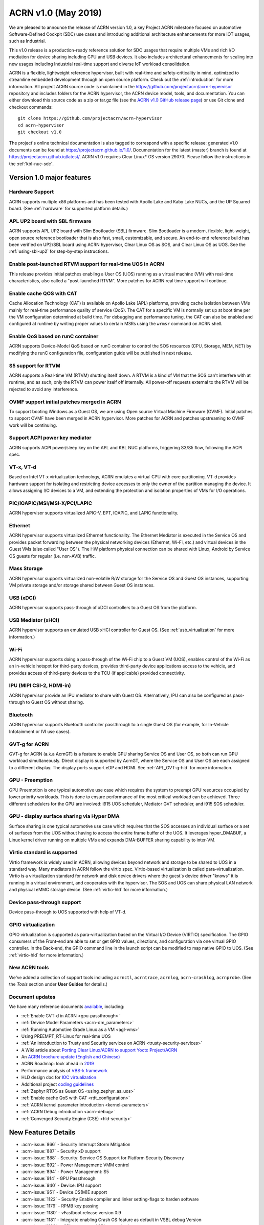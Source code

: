 .. _release_notes_1.0:

ACRN v1.0 (May 2019)
####################

We are pleased to announce the release of ACRN version 1.0, a key
Project ACRN milestone focused on automotive Software-Defined Cockpit
(SDC) use cases and introducing additional architecture enhancements for
more IOT usages, such as Industrial.

This v1.0 release is a production-ready reference solution for SDC
usages that require multiple VMs and rich I/O mediation for device
sharing including GPU and USB devices. It also includes architectural
enhancements for scaling into new usages including Industrial real-time
support and diverse IoT workload consolidation.

ACRN is a flexible, lightweight reference hypervisor, built with
real-time and safety-criticality in mind, optimized to streamline embedded
development through an open source platform. Check out the :ref:`introduction` for more information.
All project ACRN source code is maintained in the https://github.com/projectacrn/acrn-hypervisor
repository and includes folders for the ACRN hypervisor, the ACRN device
model, tools, and documentation. You can either download this source code as
a zip or tar.gz file (see the `ACRN v1.0 GitHub release page
<https://github.com/projectacrn/acrn-hypervisor/releases/tag/v1.0>`_)
or use Git clone and checkout commands::

   git clone https://github.com/projectacrn/acrn-hypervisor
   cd acrn-hypervisor
   git checkout v1.0

The project's online technical documentation is also tagged to correspond
with a specific release: generated v1.0 documents can be found at https://projectacrn.github.io/1.0/.
Documentation for the latest (master) branch is found at https://projectacrn.github.io/latest/.
ACRN v1.0 requires Clear Linux* OS version 29070. Please follow the
instructions in the :ref:`kbl-nuc-sdc`.

Version 1.0 major features
**************************

Hardware Support
================
ACRN supports multiple x86 platforms and has been tested with Apollo
Lake and Kaby Lake NUCs, and the UP Squared board.
(See :ref:`hardware` for supported platform details.)

APL UP2 board with SBL firmware
===============================
ACRN supports APL UP2 board with Slim Bootloader (SBL) firmware.
Slim Bootloader is a modern, flexible, light-weight,
open source reference bootloader that is also  fast, small,
customizable, and secure. An end-to-end reference build has been verified
on UP2/SBL board using ACRN hypervisor, Clear Linux OS as SOS, and Clear
Linux OS as UOS. See the :ref:`using-sbl-up2` for step-by-step instructions.

Enable post-launched RTVM support for real-time UOS in ACRN
===========================================================
This release provides initial patches enabling a User OS (UOS) running as a
virtual machine (VM) with real-time characteristics,
also called a "post-launched RTVM". More patches for ACRN real time support will continue.

Enable cache QOS with CAT
=========================
Cache Allocation Technology (CAT) is available on Apollo Lake (APL) platforms,
providing cache isolation between VMs mainly for real-time performance quality
of service (QoS). The CAT for a specific VM is normally set up at boot time per
the VM configuration determined at build time. For debugging and performance
tuning, the CAT can also be enabled and configured at runtime by writing proper
values to certain MSRs using the ``wrmsr`` command on ACRN shell.

Enable QoS based on runC container
==================================
ACRN supports Device-Model QoS based on runC container to control
the SOS resources (CPU, Storage, MEM, NET) by modifying the runC configuration file,
configuration guide will be published in next release.

S5 support for RTVM
===================
ACRN supports a Real-time VM (RTVM) shutting itself down. A RTVM is a kind
of VM that the SOS can't interfere with at runtime, and as such, only the
RTVM can power itself off internally. All power-off requests external to the
RTVM will be rejected to avoid any interference.

OVMF support initial patches merged in ACRN
===========================================
To support booting Windows as a Guest OS, we are using
Open source Virtual Machine Firmware (OVMF). Initial
patches to support OVMF have been merged in ACRN hypervisor. More patches for
ACRN and patches upstreaming to OVMF work will be continuing.

Support ACPI power key mediator
===============================
ACRN supports ACPI power/sleep key on the APL and KBL NUC platforms, triggering
S3/S5 flow, following the ACPI spec.

VT-x, VT-d
==========
Based on Intel VT-x virtualization technology, ACRN emulates a virtual CPU
with core partitioning. VT-d provides hardware support
for isolating and restricting device accesses to only the owner of the
partition managing the device. It allows assigning I/O devices to a VM,
and extending the protection and isolation properties of VMs for
I/O operations.

PIC/IOAPIC/MSI/MSI-X/PCI/LAPIC
==============================
ACRN hypervisor supports virtualized APIC-V, EPT, IOAPIC, and LAPIC functionality.

Ethernet
========
ACRN hypervisor supports virtualized Ethernet functionality. The Ethernet
Mediator is executed in the Service OS and provides packet forwarding between
the physical networking devices (Ethernet, Wi-Fi, etc.) and virtual devices in
the Guest VMs (also called "User OS"). The HW platform physical connection can be shared
with Linux, Android by Service OS guests for regular (i.e. non-AVB) traffic.

Mass Storage
============
ACRN hypervisor supports virtualized non-volatile R/W storage for the Service
OS and Guest OS instances, supporting VM private storage and/or storage shared
between Guest OS instances.

USB (xDCI)
==========
ACRN hypervisor supports pass-through of xDCI
controllers to a Guest OS from the platform.

USB Mediator (xHCI)
===================
ACRN hypervisor supports an emulated USB xHCI controller for Guest OS.
(See :ref:`usb_virtualization` for more information.)

Wi-Fi
=====
ACRN hypervisor supports doing a pass-through of the Wi-Fi chip to
a Guest VM (UOS), enables control of the Wi-Fi as an in-vehicle hotspot for third-party
devices, provides third-party device applications access to the vehicle, and
provides access of third-party devices to the TCU (if applicable) provided connectivity.

IPU (MIPI CSI-2, HDMI-in)
=========================
ACRN hypervisor provide an IPU mediator to share with Guest OS. Alternatively, IPU
can also be configured as pass-through to Guest OS without sharing.

Bluetooth
=========
ACRN hypervisor supports Bluetooth controller passthrough to a single Guest
OS (for example, for In-Vehicle Infotainment or IVI use cases).

GVT-g for ACRN
==============
GVT-g for ACRN (a.k.a AcrnGT) is a feature to enable GPU sharing Service OS
and User OS, so both can run GPU workload simultaneously. Direct display is
supported by AcrnGT, where the Service OS and User OS are each assigned to
a different display. The display ports support eDP and HDMI. See :ref:`APL_GVT-g-hld`
for more information.

GPU - Preemption
================
GPU Preemption is one typical automotive use case which requires the system
to preempt GPU resources occupied by lower priority workloads. This is done
to ensure performance of the most critical workload can be achieved. Three
different schedulers for the GPU are involved: i915 UOS scheduler, Mediator
GVT scheduler, and i915 SOS scheduler.

GPU - display surface sharing via Hyper DMA
===========================================
Surface sharing is one typical automotive use case which requires that the
SOS accesses an individual surface or a set of surfaces from the UOS without
having to access the entire frame buffer of the UOS. It leverages hyper_DMABUF,
a Linux kernel driver running on multiple VMs and expands DMA-BUFFER sharing
capability to inter-VM.

Virtio standard is supported
============================
Virtio framework is widely used in ACRN, allowing devices beyond network and
storage to be shared to UOS in a standard way. Many mediators in ACRN follow
the virtio spec. Virtio-based virtualization is called para-virtualization.
Virtio is a virtualization standard for network and disk device drivers where
the guest's device driver "knows" it is running in a virtual environment, and
cooperates with the hypervisor. The SOS and UOS can share physical LAN network
and physical eMMC storage device. (See :ref:`virtio-hld` for more information.)

Device pass-through support
===========================
Device pass-through to UOS supported with help of VT-d.

GPIO virtualization
===================
GPIO virtualization is supported as para-virtualization based on the Virtual
I/O Device (VIRTIO) specification. The GPIO consumers of the Front-end are able
to set or get GPIO values, directions, and configuration via one virtual GPIO
controller. In the Back-end, the GPIO command line in the launch script can be
modified to map native GPIO to UOS. (See :ref:`virtio-hld` for more information.)

New ACRN tools
==============
We've added a collection of support tools including ``acrnctl``, ``acrntrace``, ``acrnlog``,
``acrn-crashlog``, ``acrnprobe``. (See the `Tools` section under **User Guides** for details.)

Document updates
================
We have many reference documents `available
<https://projectacrn.github.io>`_, including:

* :ref:`Enable GVT-d in ACRN <gpu-passthrough>`
* :ref:`Device Model Parameters <acrn-dm_parameters>`
* :ref:`Running Automotive Grade Linux as a VM <agl-vms>`
* Using PREEMPT_RT-Linux for real-time UOS
* :ref:`An introduction to Trusty and Security services on ACRN <trusty-security-services>`
* A Wiki article about `Porting Clear Linux/ACRN to support Yocto Project/ACRN
  <https://github.com/projectacrn/acrn-hypervisor/wiki/Yocto-based-Service-OS-(SOS)-and-User-OS-(UOS)-on-ACRN>`_
* An `ACRN brochure update (English and Chinese)
  <https://projectacrn.org/#code-docs>`_
* ACRN Roadmap: look ahead in `2019
  <https://projectacrn.org/wp-content/uploads/sites/59/2019/02/ACRN-Rodamap-2019.pdf>`_
* Performance analysis of `VBS-k framework
  <https://projectacrn.github.io/latest/developer-guides/VBSK-analysis.html>`_
* HLD design doc for `IOC virtualization
  <https://projectacrn.github.io/latest/developer-guides/hld/hld-APL_GVT-g.html?highlight=hld>`_
* Additional project `coding guidelines
  <coding_guidelines.html>`_
* :ref:`Zephyr RTOS as Guest OS <using_zephyr_as_uos>`
* :ref:`Enable cache QoS with CAT <rdt_configuration>`
* :ref:`ACRN kernel parameter introduction <kernel-parameters>`
* :ref:`ACRN Debug introduction <acrn-debug>`
* :ref:`Converged Security Engine (CSE) <hld-security>`

New Features Details
********************

- :acrn-issue:`866` - Security Interrupt Storm Mitigation
- :acrn-issue:`887` - Security xD support
- :acrn-issue:`888` - Security: Service OS Support for Platform Security Discovery
- :acrn-issue:`892` - Power Management: VMM control
- :acrn-issue:`894` - Power Management: S5
- :acrn-issue:`914` - GPU Passthrough
- :acrn-issue:`940` - Device: IPU support
- :acrn-issue:`951` - Device CS(M)E support
- :acrn-issue:`1122` - Security Enable compiler and linker setting-flags to harden software
- :acrn-issue:`1179` - RPMB key passing
- :acrn-issue:`1180` - vFastboot release version 0.9
- :acrn-issue:`1181` - Integrate enabling Crash OS feature as default in VSBL debug Version
- :acrn-issue:`1182` - vSBL to support ACPI customization
- :acrn-issue:`1240` - [APL][IO Mediator] Enable VHOST_NET & VHOST to accelerate guest networking with virtio_net.
- :acrn-issue:`1284` - [DeviceModel]Enable NHLT table in DM for audio passthrough
- :acrn-issue:`1329` - ioeventfd and irqfd implementation to support vhost on ACRN
- :acrn-issue:`1343` - Enable -Werror for ACRN hypervisor
- :acrn-issue:`1409` - Add support for profiling [sep/socwatch tools]
- :acrn-issue:`1455` - x2apic support for acrn
- :acrn-issue:`1498` - add watchdog MSI and INTR support in DM
- :acrn-issue:`1536` - dm: add virtio_mei mediator
- :acrn-issue:`1544` - dm: rpmb: Support RPMB mode config from launch.sh
- :acrn-issue:`1568` - Implement PCI emulation functionality in HV for UOS passthrough devices and SOS MSI/MSI-X remapping
- :acrn-issue:`1626` - support x2APIC mode for ACRN guests
- :acrn-issue:`1672` - L1TF mitigation
- :acrn-issue:`1701` - MISRA C compliance Naming Convention
- :acrn-issue:`1711` - msix.c use MMIO read/write APIs to access MMIO registers
- :acrn-issue:`1812` - export kdf_sha256 interface from crypto lib
- :acrn-issue:`1815` - improve emulation of I/O port CF9
- :acrn-issue:`1824` - implement "wbinvd" emulation
- :acrn-issue:`1832` - Add OVMF booting support for booting as an alternative to vSBL.
- :acrn-issue:`1882` - Extend the SOS CMA range from 64M to 128M
- :acrn-issue:`1915` - Enable Audio Mediator
- :acrn-issue:`1953` - Add cmdline option to disable/enable vhm module for guest
- :acrn-issue:`1995` - Support SBL firmware as boot loader on Apollo Lake UP2.
- :acrn-issue:`2011` - support DISCARD command for virtio-blk
- :acrn-issue:`2020` - DM: Enable QoS in ACRN, based on runC container
- :acrn-issue:`2056` - Enable SMAP in hypervisor
- :acrn-issue:`2170` - For UEFI based hardware platforms, one Clear Linux OS E2E build binary can be used for all platform's installation
- :acrn-issue:`2176` - Fix RTC issues in ACPI
- :acrn-issue:`2319` - Add vHPET support
- :acrn-issue:`2351` - Enable post-launched hybrid mode
- :acrn-issue:`2426` - Enable Interrupt Remapping feature
- :acrn-issue:`2431` - VPCI code cleanup
- :acrn-issue:`2448` - Adding support for socket as a backend for Virtio-Console
- :acrn-issue:`2462` - Enable cache QOS with CAT
- :acrn-issue:`2512` - GPIO virtualization
- :acrn-issue:`2708` - one binary for SBL and UEFI
- :acrn-issue:`2713` - Enable ACRN to boot Zephyr
- :acrn-issue:`2792` - Pass ACRN E820 map to OVMF
- :acrn-issue:`2865` - support S5 of Normal VM with lapic_pt

Fixed Issues Details
********************

- :acrn-issue:`424` - Clear Linux OS desktop GUI of SOS fails to launch
- :acrn-issue:`663` - Black screen displayed after booting SOS/UOS
- :acrn-issue:`676` - Hypervisor and DM version numbers incorrect
- :acrn-issue:`677` - SSD Disk ID is not consistent between SOS/UOS
- :acrn-issue:`706` - Invisible mouse cursor in UOS
- :acrn-issue:`707` - Issues found with instructions for using Ubuntu as SOS
- :acrn-issue:`721` - DM for IPU mediation
- :acrn-issue:`843` - ACRN boot failure
- :acrn-issue:`971` - acrncrashlog functions need to be enhance
- :acrn-issue:`1003` - CPU: cpu info is not correct
- :acrn-issue:`1071` - hypervisor cannot boot on skylake i5-6500
- :acrn-issue:`1101` - missing acrn_mngr.h
- :acrn-issue:`1125` - VPCI coding style and bugs fixes found in integration testing for partition mode
- :acrn-issue:`1126` - VPCI coding style and bugs fixes for partition mode
- :acrn-issue:`1209` - specific PCI device failed to passthrough to UOS
- :acrn-issue:`1268` - GPU hangs when running GfxBench Car Chase in SOS and UOS.
- :acrn-issue:`1270` - SOS and UOS play video but don't display video animation output on monitor.
- :acrn-issue:`1319` - SD card pass-through: UOS can't see SD card after UOS reboot.
- :acrn-issue:`1339` - SOS failed to boot with SSD+NVMe boot devices on KBL NUC
- :acrn-issue:`1432` - SOS failed boot
- :acrn-issue:`1774` - UOS cannot stop by command: acrnctl stop [vm name] in SOS
- :acrn-issue:`1775` - [APL UP2]ACRN debugging tool` - acrntrace cannot be used in SOS
- :acrn-issue:`1776` - [APL UP2]ACRN debugging tool` - acrnlog cannot be used in SOS
- :acrn-issue:`1777` - After UOS plays video for several minutes, the UOS image will be stagnant
- :acrn-issue:`1778` - MSDK: 1080p H264 video decode fails in UOS
- :acrn-issue:`1779` - gfxbench cannot run in SOS&UOS
- :acrn-issue:`1780` - Some video formats cannot be played in SOS.
- :acrn-issue:`1781` - Can not recognize the SD card in the SOS
- :acrn-issue:`1782` - UOS failed to get ip with the pass-throughed network card
- :acrn-issue:`1792` - System hang and reboot after run "LaaG Forced GPU Reset: subtest error-state-capture-vebox" in UOS
- :acrn-issue:`1794` - After SOS boots up, there's no output on SOS screen
- :acrn-issue:`1795` - SOS fails to get IP address
- :acrn-issue:`1796` - APL NUC fails to reboot sometimes
- :acrn-issue:`1825` - Need to clear memory region used by UOS before it exit
- :acrn-issue:`1837` - 'acrnctl list' shows incomplete VM names
- :acrn-issue:`1986` - UOS will hang once watchdog reset triggered
- :acrn-issue:`1987` - UOS will have same MAC address after launching UOS with virio-net
- :acrn-issue:`1996` - [APLNUC/KBLNUC/APLUP2]There is an error log when using "acrnd&" to boot UOS
- :acrn-issue:`1999` - [APLNUC][KBLNUC][APLUP2]UOS reset fails with acrnctl reset command
- :acrn-issue:`2000` - After launching UOS with Audio pass-through, Device (I2C0) doesn't exist in UOS DSDT.dsl
- :acrn-issue:`2030` - UP2 fails to boot with uart=disabled for hypervisor
- :acrn-issue:`2031` - UP2 serial port has no output
- :acrn-issue:`2043` - Fix incorrect vm_id captured when sampling PMU data
- :acrn-issue:`2052` - tpm_emulator code reshuffle
- :acrn-issue:`2086` - enable/disable snoop control bit per vm
- :acrn-issue:`2133` - The system will hang up and print some error info after boot UOS
- :acrn-issue:`2157` - Profiling: fix the profiling tool crash by page faults
- :acrn-issue:`2168` - Modify Makefile to save debug files
- :acrn-issue:`2200` - Won't build using ubuntu 16.04 LTS and binutils 2.26.1
- :acrn-issue:`2237` - Don't export two dma_bufs for the same importer in sos kernel
- :acrn-issue:`2257` - Profiling code clean up
- :acrn-issue:`2276` - OVMF failed to launch UOS on UP2
- :acrn-issue:`2277` - [APLNUC]Launch UOS with 5G memory will hang 2 minutes
- :acrn-issue:`2298` - Hard codes path to iasl
- :acrn-issue:`2298` - Hardcodes path to iasl
- :acrn-issue:`2316` - Tools don't respect CFLAGS/LDFLAGS from environment
- :acrn-issue:`2338` - [UP2]Lost 2G memory in SOS when using SBL as bootloader on UP2
- :acrn-issue:`2341` - vm exit trace position is not correct
- :acrn-issue:`2349` - SOS failed boot up with RELOC config enabled.
- :acrn-issue:`2355` - Switch the default up-notification vector from 0xF7 to 0xF3
- :acrn-issue:`2356` - fail to start UOS on the renamed device name of VHM module
- :acrn-issue:`2370` - Doesn't use parallel make in subbuilds
- :acrn-issue:`2371` - kconfig oldconfig doesn't work correctly
- :acrn-issue:`2389` - Need to add the dependency of $(LIB_FLAGS)
- :acrn-issue:`2410` - Launch UOS will occur page fault error when use the hypervisor build on Ubuntu
- :acrn-issue:`2422` - [PATCH] profiling: fix the system freeze issue when running profiling tool
- :acrn-issue:`2427` - Remove redundant apicv code from legacy vInterrupt inject path
- :acrn-issue:`2453` - Fix vHPET memory leak on device reset
- :acrn-issue:`2455` - host call stack disappear when dumping
- :acrn-issue:`2474` - Need to capture dropped sample info while profiling
- :acrn-issue:`2490` - systemd virtualization detection doesn't work
- :acrn-issue:`2516` - [UP2][SBL] System hang with DP monitor connected
- :acrn-issue:`2522` - Start ias in SOS, no display
- :acrn-issue:`2523` - UOS monitor does not display when using ias
- :acrn-issue:`2524` - [UP2][SBL] Launching UOS hang while weston is running in SOS
- :acrn-issue:`2528` - [APLUP2] SBL (built by SBL latest code) failed to boot ACRN hypervisor
- :acrn-issue:`2543` - vLAPIC: DCR not properly initialized
- :acrn-issue:`2548` - [APLNUC/KBLNUC][GVT][SOS/LAAG] Weston fails to play video in SOS and UOS
- :acrn-issue:`2572` - Startup SOS Fails
- :acrn-issue:`2588` - Uninitialized Variable is used in acrn_kernel/drivers/acrn/acrn_trace.c and acrn_hvlog.c
- :acrn-issue:`2597` - Return PIPEDSL from HW register instead of cached memory for Guest VGPU
- :acrn-issue:`2606` - HV crash during running VMM related Hypercall fuzzing test.
- :acrn-issue:`2624` - Loading PCI devices with table_count > CONFIG_MAX_MSIX_TABLE_NUM leads to writing outside of struct.
- :acrn-issue:`2643` - Ethernet pass-through, network card can't get ip in uos
- :acrn-issue:`2674` - VGPU needs the lock when updating ppggt/ggtt to avoid the race condition
- :acrn-issue:`2695` - UOS powers off or suspend while pressing power key, UOS has no response
- :acrn-issue:`2704` - Possible memory leak issues
- :acrn-issue:`2760` - [UP2]{SBL] make APL-UP2 SBL acrn-hypervisor sos image failed.
- :acrn-issue:`2772` - Enable PCI-E realtek MMC card for UOS
- :acrn-issue:`2780` - [APL_NUC KBL_NUC EFI_UP2]Update clear Linux missing acrn.efi file
- :acrn-issue:`2792` - Pass ACRN E820 map to OVMF
- :acrn-issue:`2829` - The ACRN hypervisor shell interactive help is rather terse
- :acrn-issue:`2830` - Warning when building the hypervisor
- :acrn-issue:`2851` - [APL/KBL/UP2][HV][LaaG]Uos cannot boot when acrnctl add Long_VMName of more than 26
- :acrn-issue:`2870` - Use 'sha512sum' for validating all virtual bootloaders

Known Issues
************

:acrn-issue:`1773` - USB Mediator: Can't find all devices when multiple USB devices connected [Reproduce rate:60%]
   After booting UOS with multiple USB devices plugged in, there's a 60% chance that one or more devices are not discovered.

   **Impact:** Cannot use multiple USB devices at same time.

   **Workaround:** Unplug and plug-in the unrecognized device after booting.

-----

:acrn-issue:`1991` - Input not accepted in UART Console for corner case
   Input is useless in UART Console for a corner case, demonstrated with these steps:

   1) Boot to SOS
   2) ssh into the SOS.
   3) use ``./launch_UOS.sh`` to boot UOS.
   4) On the host, use ``minicom -s dev/ttyUSB0``.
   5) Use ``sos_console 0`` to launch SOS.

   **Impact:** Fails to use UART for input.

   **Workaround:** Enter other keys before typing :kbd:`Enter`.

-----

:acrn-issue:`2267` - [APLUP2][LaaG] LaaG can't detect 4k monitor
   After launching UOS on APL UP2 , 4k monitor cannot be detected.

   **Impact:** UOS can't display on a 4k monitor.

   **Workaround:** Use a monitor with less than 4k resolution.

-----

:acrn-issue:`2278` - [KBLNUC] Cx/Px is not supported on KBLNUC
   C states and P states are not supported on KBL NUC.

   **Impact:** Power Management state-related operations in SOS/UOS on
   KBL NUC can't be used.

   **Workaround:** None

-----

:acrn-issue:`2279` - [APLNUC] After exiting UOS, SOS can't use USB keyboard and mouse
   After exiting UOS with mediator
   Usb_KeyBoard and Mouse, SOS cannot use the USB keyboard and mouse.

   These steps reproduce the issue:

   1) Insert USB keyboard and mouse in standard A port (USB3.0 port)
   2) Boot UOS by sharing the USB keyboard and mouse in cmd line:

      ``-s n,xhci,1-1:1-2:1-3:1-4:2-1:2-2:2-3:2-4 \``

   3) UOS access USB keyboard and mouse.
   4) Exit UOS.
   5) SOS tries to access USB keyboard and mouse, and fails.

   **Impact:** SOS cannot use USB keyboard and mouse in such case.

   **Workaround:** Unplug and plug-in the USB keyboard and mouse after exiting UOS.

-----

:acrn-issue:`2527` - System will crash after a few minutes running stress test ``crashme`` tool in SOS/UOS.
   System stress test may cause a system crash.

   **Impact:** System may crash in some stress situations.

   **Workaround:** None

-----

:acrn-issue:`2526` - Hypervisor crash when booting UOS with acrnlog running with mem loglevel=6
   If we use ``loglevel 3 6`` to change the mem loglevel to 6, we may hit a page fault in HV.

   **Impact:** Hypervisor may crash in some situation.

   **Workaround:** None

-----

:acrn-issue:`2753` - UOS cannot resume after suspend by pressing power key
   UOS cannot resume after suspend by pressing power key

   **Impact:** UOS may failed to resume after suspend by pressing the power key.

   **Workaround:** None

-----

:acrn-issue:`2974` - Launching Zephyr RTOS as a real-time UOS takes too long
    Launching Zephyr RTOS as a real-time UOS takes too long

    These steps reproduce the issue:

    1) Build Zephyr image by follow the `guide
       <https://projectacrn.github.io/latest/tutorials/using_zephyr_as_uos.html?highlight=zephyr>`_.
    2) Copy the "Zephyr.img", "OVMF.fd" and "launch_zephyr.sh" to ISD.
    3) execute the launch_zephyr.sh script.

    **Impact:** Launching Zephyr RTOS as a real-time UOS takes too long

    **Workaround:** None

-----

Change Log
**********

These commits have been added to the acrn-hypervisor repo since the v0.8
release in Apr 2019 (click on the CommitID link to see details):

.. comment

   This list is obtained from this git command (update the date to pick up
   changes since the last release):

   git log --pretty=format:'- :acrn-commit:`%h` - %s' --after="2018-03-01"

- :acrn-commit:`bed57dd2` - HV: vuart: enable connect mode for VM
- :acrn-commit:`235d8861` - HV: vuart: enable vuart console for VM
- :acrn-commit:`3c92d7bb` - HV: vuart: refine vuart config
- :acrn-commit:`1234f4f7` - HV: shell: rename sos_console to vm_console
- :acrn-commit:`2362e585` - HV: correct usage of GUEST_FLAG_IO_COMPLETION_POLLING
- :acrn-commit:`578592b5` - vlapic: refine IPI broadcast to support x2APIC mode
- :acrn-commit:`581c0a23` - HV: move AP_MASK to cpu.h
- :acrn-commit:`7b6fe145` - HV: Remove unnecssary indent in pm.c
- :acrn-commit:`a85d11ca` - HV: Add prefix 'p' before 'cpu' to physical cpu related functions
- :acrn-commit:`25741b62` - HV: fix the issue of ACRN_REQUEST_EXCP flag is not cleared.
- :acrn-commit:`28d50f1b` - hv: vlapic: add apic register offset check API
- :acrn-commit:`70dd2544` - hv: vmsr: refine x2apic MSR bitmap setting
- :acrn-commit:`0c347e60` - hv: vlapic: wrap APICv check pending delivery interrupt
- :acrn-commit:`037fffc2` - hv: vlapic: wrap APICv inject interrupt API
- :acrn-commit:`1db8123c` - hv: virq: refine pending event inject coding style
- :acrn-commit:`fde2c07c` - hv: vlapic: minor fix about APICv inject interrupt
- :acrn-commit:`846b5cf6` - hv: vlapic: wrap APICv accept interrupt API
- :acrn-commit:`7852719a` - ACRN: tool: Fix buffer overflow risk in acrnctl
- :acrn-commit:`763d2183` - DM: virtio-gpio: fix array overflow issue
- :acrn-commit:`f3f870b7` - dm: uart: use mevent_add only when it is a tty
- :acrn-commit:`30609565` - dm: fix possible null pointer dereference in pci_gvt_deinit
- :acrn-commit:`f991d179` - hv: fix possible buffer overflow in vlapic.c
- :acrn-commit:`2c13ac74` - hv: vmcs: minor fix about APICv feature setting
- :acrn-commit:`4fc20097` - hv: instr_emul: check the bit 0(w bit) of opcode when necessary
- :acrn-commit:`7ccb44af` - HV: Remove dead loop in stop_cpus
- :acrn-commit:`91c14081` - HV: Reset physical core of lapic_pt vm when shutdown
- :acrn-commit:`e52917f7` - HV: Reshuffle start_cpus and start_cpu
- :acrn-commit:`cfe8637c` - HV: Kconfig: Remove CPU_UP_TIMEOUT
- :acrn-commit:`565f3c72` - HV: Clear DM set guest_flags when shutdown vm
- :acrn-commit:`a3207b2b` - hv: allocate vpid based on vm_id and vcpu_id mapping
- :acrn-commit:`9673f3da` - HV: validate target vm in hypercall
- :acrn-commit:`82181f4c` - HV: remove ifndef on vpci_set_ptdev_intr_info
- :acrn-commit:`aef5a4fd` - hv: free ptdev device IRQs when shutting down VM
- :acrn-commit:`82fa9946` - dm: safely access MMIO hint in MMIO emulation
- :acrn-commit:`4c38ff00` - dm: completely remove enable_bar()/disable_bar() functions
- :acrn-commit:`a718fbe8` - dm: pci: change return type to bool
- :acrn-commit:`887d4168` - hv: check vm state before creating a VM
- :acrn-commit:`fa475540` - hv: seed: fix potential NULL pointer dereferencing
- :acrn-commit:`334c5ae7` - hv: ept: correct EPT mapping gpa check
- :acrn-commit:`aee9f3c6` - hv: reset per cpu sbuf pointers during vcpu reset
- :acrn-commit:`56acaacc` - hv: vlapic: add TPR below threshold implement
- :acrn-commit:`a4c9cb99` - hv:change register_mmio_emulation_handler to void
- :acrn-commit:`f1aa35a2` - doc: add security advisory section in ACRN introduction website
- :acrn-commit:`3e19d62b` - doc: update coding guidelines
- :acrn-commit:`bba43290` - Setting up KBL serial console on the GSG
- :acrn-commit:`0ae5ef3a` - dm: add IOCTL command to get platform information
- :acrn-commit:`5a51d0bf` - hv: Add host CR2 to exception dump
- :acrn-commit:`b1e68453` - hv: enable vMCE from guest CPUID
- :acrn-commit:`35ef11e6` - HV: enable lapic passthru for logical partition VM1
- :acrn-commit:`824caf8c` - hv: Remove need for init_fallback_iommu_domain and fallback_iommu_domain
- :acrn-commit:`948d58fb` - acrn-dm: enable debug option for acrn-dm
- :acrn-commit:`2e5a6e28` - watchdog: map the watchdog reset to warm reset
- :acrn-commit:`2f4e3207` - dm: virtio-input: adapt Windows virtio-input driver
- :acrn-commit:`81158579` - dm: pci: unregister bars which are still enabled in pci_emul_free_bars
- :acrn-commit:`fd389cb1` - dm: disable ACPI PM timer
- :acrn-commit:`98dfc6f2` - dm: virtio-block: extend the max iov number of virtio block
- :acrn-commit:`fa7f6c2c` - dm: fix deadlock between emulate_mem and un/register_mem
- :acrn-commit:`d648df76` - dm: register_bar/unregister_bar when bar enable/disable
- :acrn-commit:`b838e9b7` - dm: pm: mask the higher bits of parameter of smi_cmd handler
- :acrn-commit:`15966f94` - dm: uart: add uart over tcp support
- :acrn-commit:`48be6f1f` - HV:config:Add config to enable logic partition on KBL NUC i7
- :acrn-commit:`c4c788ca` - HV:BSP:Update firmware detection and operations selecting logic
- :acrn-commit:`a13c19b4` - HV:EFI-STUB:UEFI loader name supporting
- :acrn-commit:`048d72fd` - tools: acrn-crashlog: fix some possible memory leak
- :acrn-commit:`46480f6e` - hv: add new hypercall to fetch platform configurations
- :acrn-commit:`e216f306` - tools: acrn-mngr: add delay to allow user to prevent VM autostart for debug
- :acrn-commit:`8c2ab95f` - tools: acrnd: fix wait_for_stop() return wrong vm state
- :acrn-commit:`2b900a43` - tools: acrn-manager: fix mngr_send_msg() return 0 when read ack fail
- :acrn-commit:`6ac9e15a` - dm: fix possible memory leak in 'load_elf32()'
- :acrn-commit:`e50c0c88` - tools: acrn-manager: fix the possibility of creating directory at will by no permission process
- :acrn-commit:`16a2af57` - hv: Build mptable for guest if VM type is Pre-Launched
- :acrn-commit:`869de397` - hv: rename 'assign_iommu_device' and 'unassign_iommu_device'
- :acrn-commit:`ccecd550` - HV: show VM UUID in shell
- :acrn-commit:`445999af` - HV: make vm id statically by uuid
- :acrn-commit:`cb10dc7e` - HV: return bool in sanitize_vm_config
- :acrn-commit:`60712343` - HV: use term of UUID
- :acrn-commit:`4557033a` - hv: vlapic: minor fix about vlapic write
- :acrn-commit:`fa8fa37c` - hv: vlapic: remove vlapic_rdmsr/wrmsr
- :acrn-commit:`ad1bfd95` - hv: move pci.h to include/hw
- :acrn-commit:`69627ad7` - hv: rename io_emul.c to vmx_io.c
- :acrn-commit:`17faa897` - hv:move common/io_req.c/h to dm folder
- :acrn-commit:`2b79c6df` - hv:move some common APIs to io_req.c
- :acrn-commit:`0a1c016d` - hv: move 'emul_pio[]' from strcut vm_arch to acrn_vm
- :acrn-commit:`35c8437b` - hv:move 'fire_vhm_interrupt' to io_emul.c
- :acrn-commit:`e7605fad` - doc: fix misspellings
- :acrn-commit:`c42f5c5c` - Add description of enabling serial console for KBL NUC.
- :acrn-commit:`8ee00c1e` - Update doc/getting-started/gsg_quick_setup.sh
- :acrn-commit:`1312fc6f` - Update doc/getting-started/gsg_quick_setup.sh
- :acrn-commit:`64f74b76` - Update doc/getting-started/gsg_quick_setup.sh
- :acrn-commit:`c3b9b4c1` - Update doc/getting-started/gsg_quick_setup.sh
- :acrn-commit:`f964ee92` - Update doc/getting-started/gsg_quick_setup.sh
- :acrn-commit:`595744a3` - Update doc/getting-started/gsg_quick_setup.sh
- :acrn-commit:`07baa83c` - Update doc/getting-started/gsg_quick_setup.sh
- :acrn-commit:`bf51fb03` - Update doc/getting-started/gsg_quick_setup.sh
- :acrn-commit:`b1adc035` - Update doc/getting-started/gsg_quick_setup.sh
- :acrn-commit:`65ed6c61` - Update doc/getting-started/gsg_quick_setup.sh
- :acrn-commit:`875fc6e8` - Update doc/getting-started/gsg_quick_setup.sh
- :acrn-commit:`a6df7440` - Update doc/getting-started/gsg_quick_setup.sh
- :acrn-commit:`7ff61fb8` - Update doc/getting-started/gsg_quick_setup.sh
- :acrn-commit:`76b34ee7` - Update doc/getting-started/gsg_quick_setup.sh
- :acrn-commit:`a7f7b854` - Add gsg quick setup script.
- :acrn-commit:`122685b7` - DM USB: xHCI: refine the failure process logic of control transfer
- :acrn-commit:`69152647` - hv: Use virtual APIC IDs for Pre-launched VMs
- :acrn-commit:`8796ded2` - DM USB: fix SWWDT_UNHANDLED issue
- :acrn-commit:`8bd7b9be` - DM USB: xHCI: fix an logic error during USB reset
- :acrn-commit:`b570755f` - Domain id and name added to launch_uos.sh
- :acrn-commit:`6eaadc34` - dm: passthru: support SD hotplug
- :acrn-commit:`784bfa28` - DM USB: xHCI: fix an issue during BULK transfer
- :acrn-commit:`e30cd452` - doc: tweak home page redirect to latest
- :acrn-commit:`63743d8b` - DM USB: xHCI: WA for an isochronous crash issue
- :acrn-commit:`f0e7ce6a` - version: 1.0-unstable
